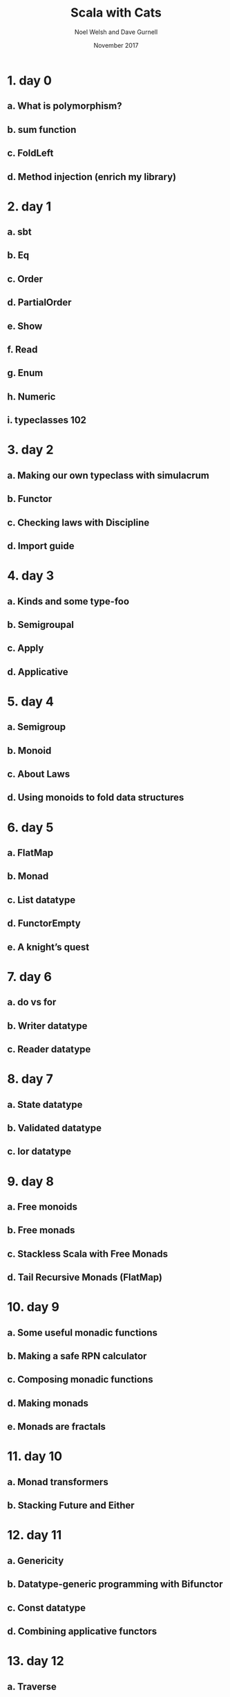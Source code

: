 #+TITLE: Scala with Cats
#+AUTHOR: Noel Welsh and Dave Gurnell
#+Date: November 2017
#+STARTUP: entitiespretty

* Table of Contents                                      :TOC_4_org:noexport:
- [[1. day 0][1. day 0]]
  - [[a. What is polymorphism?][a. What is polymorphism?]]
  - [[b. sum function][b. sum function]]
  - [[c. FoldLeft][c. FoldLeft]]
  - [[d. Method injection (enrich my library)][d. Method injection (enrich my library)]]
- [[2. day 1][2. day 1]]
  - [[a. sbt][a. sbt]]
  - [[b. Eq][b. Eq]]
  - [[c. Order][c. Order]]
  - [[d. PartialOrder][d. PartialOrder]]
  - [[e. Show][e. Show]]
  - [[f. Read][f. Read]]
  - [[g. Enum][g. Enum]]
  - [[h. Numeric][h. Numeric]]
  - [[i. typeclasses 102][i. typeclasses 102]]
- [[3. day 2][3. day 2]]
  - [[a. Making our own typeclass with simulacrum][a. Making our own typeclass with simulacrum]]
  - [[b. Functor][b. Functor]]
  - [[c. Checking laws with Discipline][c. Checking laws with Discipline]]
  - [[d. Import guide][d. Import guide]]
- [[4. day 3][4. day 3]]
  - [[a. Kinds and some type-foo][a. Kinds and some type-foo]]
  - [[b. Semigroupal][b. Semigroupal]]
  - [[c. Apply][c. Apply]]
  - [[d. Applicative][d. Applicative]]
- [[5. day 4][5. day 4]]
  - [[a. Semigroup][a. Semigroup]]
  - [[b. Monoid][b. Monoid]]
  - [[c. About Laws][c. About Laws]]
  - [[d. Using monoids to fold data structures][d. Using monoids to fold data structures]]
- [[6. day 5][6. day 5]]
  - [[a. FlatMap][a. FlatMap]]
  - [[b. Monad][b. Monad]]
  - [[c. List datatype][c. List datatype]]
  - [[d. FunctorEmpty][d. FunctorEmpty]]
  - [[e. A knight’s quest][e. A knight’s quest]]
- [[7. day 6][7. day 6]]
  - [[a. do vs for][a. do vs for]]
  - [[b. Writer datatype][b. Writer datatype]]
  - [[c. Reader datatype][c. Reader datatype]]
- [[8. day 7][8. day 7]]
  - [[a. State datatype][a. State datatype]]
  - [[b. Validated datatype][b. Validated datatype]]
  - [[c. Ior datatype][c. Ior datatype]]
- [[9. day 8][9. day 8]]
  - [[a. Free monoids][a. Free monoids]]
  - [[b. Free monads][b. Free monads]]
  - [[c. Stackless Scala with Free Monads][c. Stackless Scala with Free Monads]]
  - [[d. Tail Recursive Monads (FlatMap)][d. Tail Recursive Monads (FlatMap)]]
- [[10. day 9][10. day 9]]
  - [[a. Some useful monadic functions][a. Some useful monadic functions]]
  - [[b. Making a safe RPN calculator][b. Making a safe RPN calculator]]
  - [[c. Composing monadic functions][c. Composing monadic functions]]
  - [[d. Making monads][d. Making monads]]
  - [[e. Monads are fractals][e. Monads are fractals]]
- [[11. day 10][11. day 10]]
  - [[a. Monad transformers][a. Monad transformers]]
  - [[b. Stacking Future and Either][b. Stacking Future and Either]]
- [[12. day 11][12. day 11]]
  - [[a. Genericity][a. Genericity]]
  - [[b. Datatype-generic programming with Bifunctor][b. Datatype-generic programming with Bifunctor]]
  - [[c. Const datatype][c. Const datatype]]
  - [[d. Combining applicative functors][d. Combining applicative functors]]
- [[13. day 12][13. day 12]]
  - [[a. Traverse][a. Traverse]]
  - [[b. TraverseEmpty][b. TraverseEmpty]]
  - [[c. Coercing type inference using partial unification][c. Coercing type inference using partial unification]]
  - [[d. Shape and contents][d. Shape and contents]]
  - [[e. Applicative wordcount][e. Applicative wordcount]]
- [[14. day 13][14. day 13]]
  - [[a. Id datatype][a. Id datatype]]
  - [[b. Eval datatype][b. Eval datatype]]
  - [[c. The Abstract Future][c. The Abstract Future]]
- [[15. day 14][15. day 14]]
  - [[a. SemigroupK][a. SemigroupK]]
  - [[b. MonoidK][b. MonoidK]]
  - [[c. Alternative][c. Alternative]]
- [[16. day 15][16. day 15]]
  - [[a. Basic category theory][a. Basic category theory]]
  - [[b. Arrow][b. Arrow]]
  - [[c. Isomorphism][c. Isomorphism]]
- [[17. day 16][17. day 16]]
  - [[a. Sets][a. Sets]]
  - [[b. Pos][b. Pos]]
  - [[c. Finite categories][c. Finite categories]]
  - [[d. Cat][d. Cat]]
  - [[e. Monoid as categories][e. Monoid as categories]]
  - [[f. Grp][f. Grp]]
- [[18. day 17][18. day 17]]
  - [[a. Initial and terminal objects][a. Initial and terminal objects]]
  - [[b. Product][b. Product]]
  - [[c. Duality][c. Duality]]
  - [[d. Coproduct][d. Coproduct]]
- [[Contents in Depth][Contents in Depth]]
- [[Combined Pages][Combined Pages]]

* 1. day 0
** a. What is polymorphism?
** b. sum function
** c. FoldLeft
** d. Method injection (enrich my library)

* 2. day 1
** a. sbt
** b. Eq
** c. Order
** d. PartialOrder
** e. Show
** f. Read
** g. Enum
** h. Numeric
** i. typeclasses 102

* 3. day 2
** a. Making our own typeclass with simulacrum
** b. Functor
** c. Checking laws with Discipline
** d. Import guide

* 4. day 3
** a. Kinds and some type-foo
** b. Semigroupal
** c. Apply
** d. Applicative

* 5. day 4
** a. Semigroup
** b. Monoid
** c. About Laws
** d. Using monoids to fold data structures

* 6. day 5
** a. FlatMap
** b. Monad
** c. List datatype
** d. FunctorEmpty
** e. A knight’s quest

* 7. day 6
** a. do vs for
** b. Writer datatype
** c. Reader datatype

* 8. day 7
** a. State datatype
** b. Validated datatype
** c. Ior datatype

* 9. day 8
** a. Free monoids
** b. Free monads
** c. Stackless Scala with Free Monads
** d. Tail Recursive Monads (FlatMap)

* 10. day 9
** a. Some useful monadic functions
** b. Making a safe RPN calculator
** c. Composing monadic functions
** d. Making monads
** e. Monads are fractals

* 11. day 10
** a. Monad transformers
** b. Stacking Future and Either

* 12. day 11
** a. Genericity
** b. Datatype-generic programming with Bifunctor
** c. Const datatype
** d. Combining applicative functors

* 13. day 12
** a. Traverse
** b. TraverseEmpty
** c. Coercing type inference using partial unification
** d. Shape and contents
** e. Applicative wordcount

* 14. day 13
** a. Id datatype
** b. Eval datatype
** c. The Abstract Future

* 15. day 14
** a. SemigroupK
** b. MonoidK
** c. Alternative

* 16. day 15
** a. Basic category theory
** b. Arrow
** c. Isomorphism

* 17. day 16
** a. Sets
** b. Pos
** c. Finite categories
** d. Cat
** e. Monoid as categories
** f. Grp

* 18. day 17
** a. Initial and terminal objects
** b. Product
** c. Duality
** d. Coproduct

* Contents in Depth
* Combined Pages
